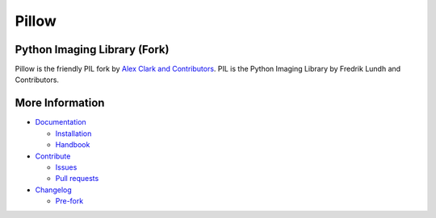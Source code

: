 Pillow
======

Python Imaging Library (Fork)
-----------------------------

Pillow is the friendly PIL fork by `Alex Clark and Contributors <https://github.com/python-pillow/Pillow/graphs/contributors>`_. PIL is the Python Imaging Library by Fredrik Lundh and Contributors.

.. image:: https://readthedocs.org/projects/pillow/badge/?version=latest
   :target: http://pillow.readthedocs.org/?badge=latest
   :alt: Documentation Status

.. image:: https://img.shields.io/travis/python-pillow/Pillow/master.svg?label=Linux%20build
   :target: https://travis-ci.org/python-pillow/Pillow
   :alt: Travis CI build status (Linux)

.. image:: https://img.shields.io/travis/python-pillow/pillow-wheels/latest.svg?label=OS%20X%20build
   :target: https://travis-ci.org/python-pillow/pillow-wheels
   :alt: Travis CI build status (OS X)

.. image:: https://img.shields.io/appveyor/ci/python-pillow/Pillow/master.svg?label=Windows%20build
   :target: https://ci.appveyor.com/project/python-pillow/Pillow
   :alt: AppVeyor CI build status (Windows)

.. image:: https://img.shields.io/pypi/v/pillow.svg
   :target: https://pypi.python.org/pypi/Pillow/
   :alt: Latest PyPI version

.. image:: https://img.shields.io/pypi/dm/pillow.svg
   :target: https://pypi.python.org/pypi/Pillow/
   :alt: Number of PyPI downloads

.. image:: https://coveralls.io/repos/python-pillow/Pillow/badge.svg?branch=master&service=github
   :target: https://coveralls.io/r/python-pillow/Pillow?branch=master
   :alt: Code coverage

.. image:: https://landscape.io/github/python-pillow/Pillow/master/landscape.svg
   :target: https://landscape.io/github/python-pillow/Pillow/master
   :alt: Code health


More Information
----------------

- `Documentation <https://pillow.readthedocs.org/>`_

  - `Installation <https://pillow.readthedocs.org/en/latest/installation.html>`_
  - `Handbook <https://pillow.readthedocs.org/en/latest/handbook/index.html>`_

- `Contribute <https://github.com/python-pillow/Pillow/blob/master/CONTRIBUTING.md>`_

  - `Issues <https://github.com/python-pillow/Pillow/issues>`_
  - `Pull requests <https://github.com/python-pillow/Pillow/pulls>`_

- `Changelog <https://github.com/python-pillow/Pillow/blob/master/CHANGES.rst>`_

  - `Pre-fork <https://github.com/python-pillow/Pillow/blob/master/CHANGES.rst#pre-fork>`_

.. raw:: html

    <div style="float: right">
        <a href="https://gratipay.com/pillow/">
          <img alt="Support via Gratipay" src="https://cdn.rawgit.com/gratipay/gratipay-badge/2.3.0/dist/gratipay.png"/>
        </a>
    </div>
